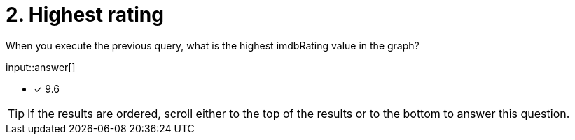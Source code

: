 :type: freetext

[.question.freetext]
= 2. Highest rating

When you execute the previous query, what is the highest imdbRating value in the graph?

input::answer[]

* [x] 9.6

[TIP]
====
If the results are ordered, scroll either to the top of the results or to the bottom to answer this question.
====
